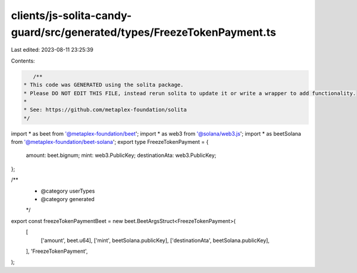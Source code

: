 clients/js-solita-candy-guard/src/generated/types/FreezeTokenPayment.ts
=======================================================================

Last edited: 2023-08-11 23:25:39

Contents:

.. code-block:: ts

    /**
 * This code was GENERATED using the solita package.
 * Please DO NOT EDIT THIS FILE, instead rerun solita to update it or write a wrapper to add functionality.
 *
 * See: https://github.com/metaplex-foundation/solita
 */

import * as beet from '@metaplex-foundation/beet';
import * as web3 from '@solana/web3.js';
import * as beetSolana from '@metaplex-foundation/beet-solana';
export type FreezeTokenPayment = {
  amount: beet.bignum;
  mint: web3.PublicKey;
  destinationAta: web3.PublicKey;
};

/**
 * @category userTypes
 * @category generated
 */
export const freezeTokenPaymentBeet = new beet.BeetArgsStruct<FreezeTokenPayment>(
  [
    ['amount', beet.u64],
    ['mint', beetSolana.publicKey],
    ['destinationAta', beetSolana.publicKey],
  ],
  'FreezeTokenPayment',
);



